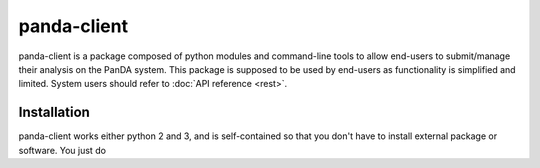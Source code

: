 ================
panda-client
================

panda-client is a package composed of python modules and command-line tools to allow end-users to submit/manage
their analysis on the PanDA system. This package is supposed to be used by end-users as functionality is simplified
and limited. System users should refer to :doc:`API reference <rest>`.

Installation
==============
panda-client works either python 2 and 3, and is self-contained so that you don't have to install external
package or software. You just do

.. prompt:: bash

    pip install panda-client

